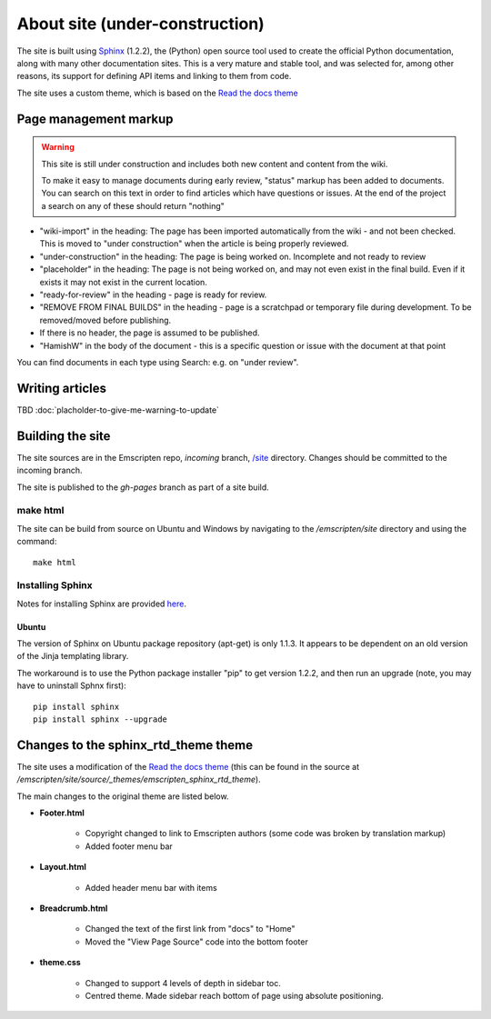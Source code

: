 ===============================
About site (under-construction) 
===============================

The site is built using `Sphinx <http://sphinx-doc.org/latest/index.html>`_ (1.2.2), the (Python) open source tool used to create the official Python documentation, along with many other documentation sites. This is a very mature and stable tool, and was selected for, among other reasons, its support for defining API items and linking to them from code. 

The site uses a custom theme, which is based on the `Read the docs theme <http://read-the-docs.readthedocs.org/en/latest/theme.html>`_



Page management markup
============================

.. warning:: This site is still under construction and includes both new content and content from the wiki. 

	To make it easy to manage documents during early review, "status" markup has been added to documents. You can search on this text in order to find articles which have questions or issues. At the end of the project a search on any of these should return "nothing"

- "wiki-import" in the heading: The page has been imported automatically from the wiki - and not been checked. This is moved to "under construction" when the article is being properly reviewed.
- "under-construction" in the heading: The page is being worked on. Incomplete and not ready to review
- "placeholder" in the heading: The page is not being worked on, and may not even exist in the final build. Even if it exists it may not exist in the current location.
- "ready-for-review" in the heading - page is ready for review.
- "REMOVE FROM FINAL BUILDS" in the heading - page is a scratchpad or temporary file during development. To be removed/moved before publishing.
- If there is no header, the page is assumed to be published.
- "HamishW" in the body of the document - this is a specific question or issue with the document at that point

You can find documents in each type using Search: e.g. on "under review".


Writing articles
==================

TBD :doc:`placholder-to-give-me-warning-to-update`
	
Building the site
==================

The site sources are in the Emscripten repo, *incoming* branch, `/site <https://github.com/kripken/emscripten/tree/incoming/site>`_ directory. Changes should be committed to the incoming branch. 

The site is published to the *gh-pages* branch as part of a site build.

make html
---------

The site can be build from source on Ubuntu and Windows by navigating to the */emscripten/site* directory and using the command: ::

	make html

Installing Sphinx
-----------------

Notes for installing Sphinx are provided `here <http://sphinx-doc.org/install.html>`_. 


Ubuntu
++++++
The version of Sphinx on Ubuntu package repository (apt-get) is only 1.1.3. It appears to be dependent on an old version of the Jinja templating library. 

The workaround is to use the Python package installer "pip" to get version 1.2.2, and then run an upgrade (note, you may have to uninstall Sphnx first): ::

	pip install sphinx
	pip install sphinx --upgrade



	

Changes to the sphinx_rtd_theme theme 
=======================================

The site uses a modification of the `Read the docs theme <http://read-the-docs.readthedocs.org/en/latest/theme.html>`_ (this can be found in the source at */emscripten/site/source/_themes/emscripten_sphinx_rtd_theme*).

The main changes to the original theme are listed below. 

- **Footer.html** 

	- Copyright changed to link to Emscripten authors (some code was broken by translation markup)
	- Added footer menu bar
	
- **Layout.html**

	- Added header menu bar with items
	
- **Breadcrumb.html**
	
	- Changed the text of the first link from "docs" to "Home"
	- Moved the "View Page Source" code into the bottom footer

- **theme.css**
	
	- Changed to support 4 levels of depth in sidebar toc.
	- Centred theme. Made sidebar reach bottom of page using absolute positioning.

